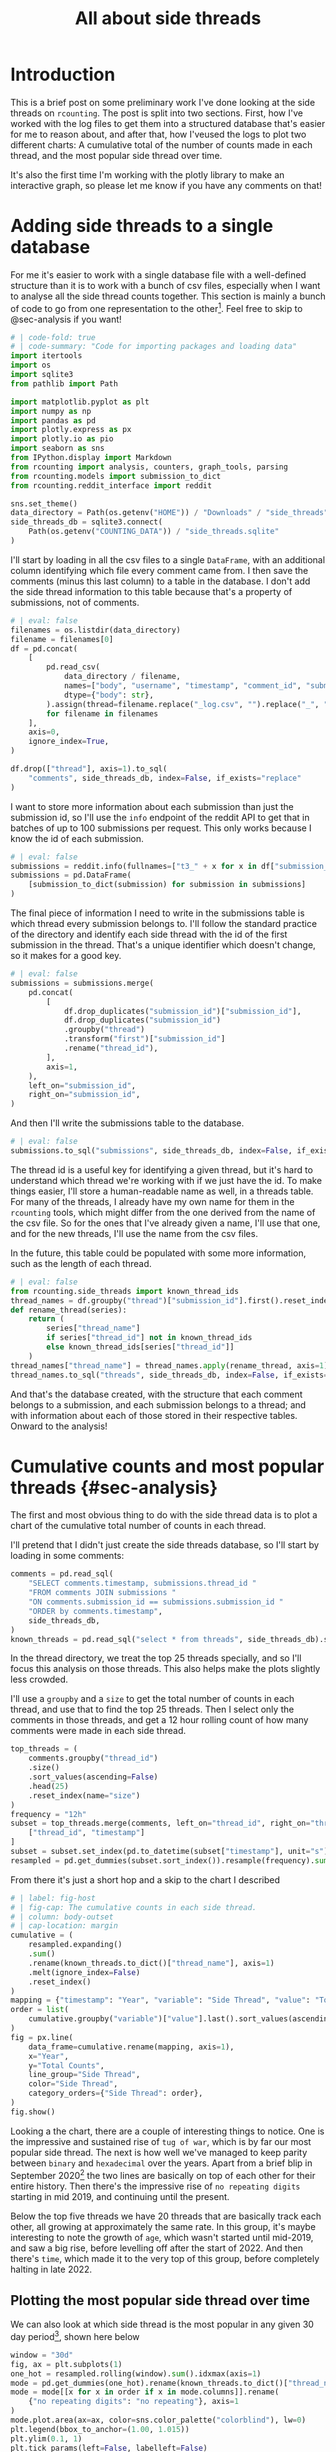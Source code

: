 #+PROPERTY: header-args:jupyter-python  :session side_threads :kernel counting
#+PROPERTY: header-args    :pandoc t :tangle yes
#+TITLE: All about side threads

* Introduction
This is a brief post on some preliminary work I've done looking at the side threads on ~rcounting~. The post is split into two sections. First, how I've worked with the log files to get them into a structured database that's easier for me to reason about, and after that, how I'veused the logs to plot two different charts: A cumulative total of the number of counts made in each thread, and the most popular side thread over time.

It's also the first time I'm working with the plotly library to make an interactive graph, so please let me know if you have any comments on that!

* Adding side threads to a single database

For me it's easier to work with a single database file with a well-defined structure than it is to work with a bunch of csv files, especially when I want to analyse all the side thread counts together. This section is mainly a bunch of code to go from one representation to the other[fn:1]. Feel free to skip to @sec-analysis if you want!

#+begin_src jupyter-python
  # | code-fold: true
  # | code-summary: "Code for importing packages and loading data"
  import itertools
  import os
  import sqlite3
  from pathlib import Path

  import matplotlib.pyplot as plt
  import numpy as np
  import pandas as pd
  import plotly.express as px
  import plotly.io as pio
  import seaborn as sns
  from IPython.display import Markdown
  from rcounting import analysis, counters, graph_tools, parsing
  from rcounting.models import submission_to_dict
  from rcounting.reddit_interface import reddit

  sns.set_theme()
  data_directory = Path(os.getenv("HOME")) / "Downloads" / "side_threads"
  side_threads_db = sqlite3.connect(
      Path(os.getenv("COUNTING_DATA")) / "side_threads.sqlite"
  )
#+end_src

I'll start by loading in all the csv files to a single ~DataFrame~, with an additional column identifying which file every comment came from. I then save the comments (minus this last column) to a table in the database. I don't add the side thread information to this table because that's a property of submissions, not of comments.

#+begin_src jupyter-python
  # | eval: false
  filenames = os.listdir(data_directory)
  filename = filenames[0]
  df = pd.concat(
      [
          pd.read_csv(
              data_directory / filename,
              names=["body", "username", "timestamp", "comment_id", "submission_id"],
              dtype={"body": str},
          ).assign(thread=filename.replace("_log.csv", "").replace("_", " "))
          for filename in filenames
      ],
      axis=0,
      ignore_index=True,
  )

  df.drop(["thread"], axis=1).to_sql(
      "comments", side_threads_db, index=False, if_exists="replace"
  )
#+end_src


I want to store more information about each submission than just the submission id, so I'll use the ~info~ endpoint of the reddit API to get that in batches of up to 100 submissions per request. This only works because I know the id of each submission.
#+begin_src jupyter-python
  # | eval: false
  submissions = reddit.info(fullnames=["t3_" + x for x in df["submission_id"].unique()])
  submissions = pd.DataFrame(
      [submission_to_dict(submission) for submission in submissions]
  )
#+end_src

The final piece of information I need to write in the submissions table is which thread every submission belongs to. I'll follow the standard practice of the directory and identify each side thread with the id of the first submission in the thread. That's a unique identifier which doesn't change, so it makes for a good key.
#+begin_src jupyter-python
  # | eval: false
  submissions = submissions.merge(
      pd.concat(
          [
              df.drop_duplicates("submission_id")["submission_id"],
              df.drop_duplicates("submission_id")
              .groupby("thread")
              .transform("first")["submission_id"]
              .rename("thread_id"),
          ],
          axis=1,
      ),
      left_on="submission_id",
      right_on="submission_id",
  )
#+end_src

And then I'll write the submissions table to the database.
#+begin_src jupyter-python
  # | eval: false
  submissions.to_sql("submissions", side_threads_db, index=False, if_exists="replace")
#+end_src

The thread id is a useful key for identifying a given thread, but it's hard to understand which thread we're working with if we just have the id. To make things easier, I'll store a human-readable name as well, in a threads table. For many of the threads, I already have my own name for them in the ~rcounting~ tools, which might differ from the one derived from the name of the csv file. So for the ones that I've already given a name, I'll use that one, and for the new threads, I'll use the name from the csv files.

In the future, this table could be populated with some more information, such as the length of each thread.
#+begin_src jupyter-python
  # | eval: false
  from rcounting.side_threads import known_thread_ids
  thread_names = df.groupby("thread")["submission_id"].first().reset_index().rename({"thread": "thread_name", "submission_id": "thread_id"}, axis=1)
  def rename_thread(series):
      return (
          series["thread_name"]
          if series["thread_id"] not in known_thread_ids
          else known_thread_ids[series["thread_id"]]
      )
  thread_names["thread_name"] = thread_names.apply(rename_thread, axis=1)
  thread_names.to_sql("threads", side_threads_db, index=False, if_exists="replace")
#+end_src

And that's the database created, with the structure that each comment belongs to a submission, and each submission belongs to a thread; and with information about each of those stored in their respective tables. Onward to the analysis!


* Cumulative counts and most popular threads {#sec-analysis}
The first and most obvious thing to do with the side thread data is to plot a chart of the cumulative total number of counts in each thread.

I'll pretend that I didn't just create the side threads database, so I'll start by loading in some comments:

#+begin_src jupyter-python
  comments = pd.read_sql(
      "SELECT comments.timestamp, submissions.thread_id "
      "FROM comments JOIN submissions "
      "ON comments.submission_id == submissions.submission_id "
      "ORDER by comments.timestamp",
      side_threads_db,
  )
  known_threads = pd.read_sql("select * from threads", side_threads_db).set_index("thread_id")
#+end_src

In the thread directory, we treat the top 25 threads specially, and so I'll focus this analysis on those threads. This also helps make the plots slightly less crowded.

I'll use a ~groupby~ and a ~size~ to get the total number of counts in each thread, and use that to find the top 25 threads. Then I select only the comments in those threads, and get a 12 hour rolling count of how many comments were made in each side thread.

#+begin_src jupyter-python
  top_threads = (
      comments.groupby("thread_id")
      .size()
      .sort_values(ascending=False)
      .head(25)
      .reset_index(name="size")
  )
  frequency = "12h"
  subset = top_threads.merge(comments, left_on="thread_id", right_on="thread_id")[
      ["thread_id", "timestamp"]
  ]
  subset = subset.set_index(pd.to_datetime(subset["timestamp"], unit="s"))["thread_id"]
  resampled = pd.get_dummies(subset.sort_index()).resample(frequency).sum()
#+end_src

From there it's just a short hop and a skip to the chart I described

#+begin_src jupyter-python
  # | label: fig-host
  # | fig-cap: The cumulative counts in each side thread.
  # | column: body-outset
  # | cap-location: margin
  cumulative = (
      resampled.expanding()
      .sum()
      .rename(known_threads.to_dict()["thread_name"], axis=1)
      .melt(ignore_index=False)
      .reset_index()
  )
  mapping = {"timestamp": "Year", "variable": "Side Thread", "value": "Total Counts"}
  order = list(
      cumulative.groupby("variable")["value"].last().sort_values(ascending=False).index
  )
  fig = px.line(
      data_frame=cumulative.rename(mapping, axis=1),
      x="Year",
      y="Total Counts",
      line_group="Side Thread",
      color="Side Thread",
      category_orders={"Side Thread": order},
  )
  fig.show()
#+end_src

Looking a the chart, there are a couple of interesting things to notice. One is the impressive and sustained rise of ~tug of war~, which is by far our most popular side thread. The next is how well we've managed to keep parity between ~binary~ and ~hexadecimal~ over the years. Apart from a brief blip in September 2020[fn:2] the two lines are basically on top of each other for their entire history. Then there's the impressive rise of ~no repeating digits~ starting in mid 2019, and continuing until the present.

Below the top five threads we have 20 threads that are basically track each other, all growing at approximately the same rate. In this group, it's maybe interesting to note the growth of ~age~, which wasn't started until mid-2019, and saw a big rise, before levelling off after the start of 2022. And then there's ~time~, which made it to the very top of this group, before completely halting in late 2022.


** Plotting the most popular side thread over time
We can also look at which side thread is the most popular in any given 30 day period[fn:3], shown here below

#+begin_src jupyter-python
  window = "30d"
  fig, ax = plt.subplots(1)
  one_hot = resampled.rolling(window).sum().idxmax(axis=1)
  mode = pd.get_dummies(one_hot).rename(known_threads.to_dict()["thread_name"], axis=1)
  mode = mode[[x for x in order if x in mode.columns]].rename(
      {"no repeating digits": "no repeating"}, axis=1
  )
  mode.plot.area(ax=ax, color=sns.color_palette("colorblind"), lw=0)
  plt.legend(bbox_to_anchor=(1.00, 1.015))
  plt.ylim(0.1, 1)
  plt.tick_params(left=False, labelleft=False)
  ax.set_xlabel("Year")
  ax.tick_params(which='major', bottom=True)
  plt.show()
#+end_src

What I'd most like to draw your attention to with this plot is the four month stretch in 2021 when ~ternary~ was our most popular thread, and 25k counts were made in it. This is the only time ~ternary~ has ever been the most popular side thread, and the reason for the rapid rise is that somebody had decided to push the thread hard to reach an extra digit. Once that was accomplished, the activity declined to basically where it was before.

I was originally going to include some deeper analysis of ~tug of war~ in this post as well, but cleaning up that data is going to take a lot longer than I thought, so that's all for now! If you have any suggestions for things you'd like to see me do with the side thread data, let me know!

[fn:1] I'll make a separate script that logs threads to this database later, but to start with I'll populate it with all the historical counts that [[https://reddit.com/user/Countletics][u/Countletics]] and [[https://reddit.com/user/Antichess][u/Antichess]] have been nice enough to provide.
[fn:2] Caused by counters who were unaware of the parity goal running a couple of threads
[fn:3] To be precise, we'll be looking at which of the *current top 25 threads* is the most popular at any time. So if a thread was popular once, but has since dropped out of the top 25 you won't find it here.
